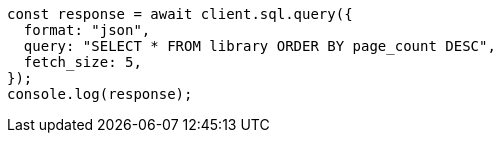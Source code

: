 // This file is autogenerated, DO NOT EDIT
// Use `node scripts/generate-docs-examples.js` to generate the docs examples

[source, js]
----
const response = await client.sql.query({
  format: "json",
  query: "SELECT * FROM library ORDER BY page_count DESC",
  fetch_size: 5,
});
console.log(response);
----
